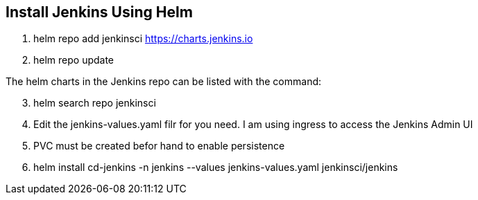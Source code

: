 == Install Jenkins Using Helm

. helm repo add jenkinsci https://charts.jenkins.io
. helm repo update

The helm charts in the Jenkins repo can be listed with the command:

[start=3]
. helm search repo jenkinsci
. Edit the jenkins-values.yaml filr for you need. I am using ingress to access the Jenkins Admin UI
. PVC must be created befor hand to enable persistence
. helm install cd-jenkins -n jenkins --values jenkins-values.yaml jenkinsci/jenkins
